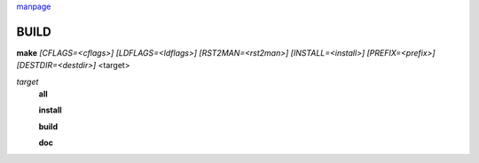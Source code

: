`manpage <man.rst>`_

BUILD
=====

| **make** `[CFLAGS=<cflags>]` `[LDFLAGS=<ldflags>]` `[RST2MAN=<rst2man>]` \
		`[INSTALL=<install>]` `[PREFIX=<prefix>]` `[DESTDIR=<destdir>]` <target>

*target*
	**all**

	**install**

	**build**

	**doc**
